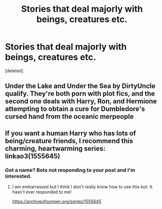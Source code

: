 #+TITLE: Stories that deal majorly with beings, creatures etc.

* Stories that deal majorly with beings, creatures etc.
:PROPERTIES:
:Score: 3
:DateUnix: 1620856615.0
:DateShort: 2021-May-13
:FlairText: Request
:END:
[deleted]


** Under the Lake and Under the Sea by DirtyUncle qualify. They're both porn with plot fics, and the second one deals with Harry, Ron, and Hermione attempting to obtain a cure for Dumbledore's cursed hand from the oceanic merpeople
:PROPERTIES:
:Author: Tenebris-Umbra
:Score: 3
:DateUnix: 1620867624.0
:DateShort: 2021-May-13
:END:


** If you want a human Harry who has lots of being/creature friends, I recommend this charming, heartwarming series: linkao3(1555645)
:PROPERTIES:
:Author: yletylyf
:Score: 2
:DateUnix: 1620861802.0
:DateShort: 2021-May-13
:END:

*** Got a name? Bots not responding to your post and I'm interested.
:PROPERTIES:
:Author: Youspoonybard1
:Score: 1
:DateUnix: 1620880190.0
:DateShort: 2021-May-13
:END:

**** I am embarrassed but I think I don't really know how to use this bot. It hasn't ever responded to me!

[[https://archiveofourown.org/series/1555645]]
:PROPERTIES:
:Author: yletylyf
:Score: 1
:DateUnix: 1620880315.0
:DateShort: 2021-May-13
:END:
